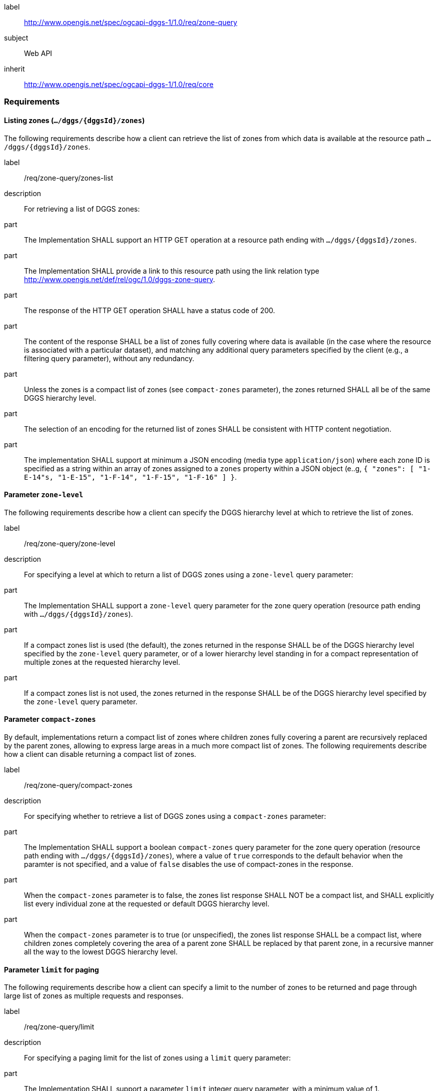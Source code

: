 [[rc_zone-query]]
[requirements_class]
====
[%metadata]
label:: http://www.opengis.net/spec/ogcapi-dggs-1/1.0/req/zone-query
subject:: Web API
inherit:: http://www.opengis.net/spec/ogcapi-dggs-1/1.0/req/core
====

=== Requirements

==== Listing zones (`.../dggs/{dggsId}/zones`)

The following requirements describe how a client can retrieve the list of zones from
which data is available at the resource path `.../dggs/{dggsId}/zones`.

[requirement]
====
[%metadata]
label:: /req/zone-query/zones-list
description:: For retrieving a list of DGGS zones:
part:: The Implementation SHALL support an HTTP GET operation at a resource path
ending with `.../dggs/{dggsId}/zones`.
part:: The Implementation SHALL provide a link to this resource path using
the link relation type http://www.opengis.net/def/rel/ogc/1.0/dggs-zone-query.
part:: The response of the HTTP GET operation SHALL have a status code of 200.
part:: The content of the response SHALL be a list of zones fully covering where data is available
(in the case where the resource is associated with a particular dataset), and
matching any additional query parameters specified by the client (e.g., a filtering query parameter),
without any redundancy.
part:: Unless the zones is a compact list of zones (see `compact-zones` parameter), the zones returned
SHALL all be of the same DGGS hierarchy level.
part:: The selection of an encoding for the returned list of zones SHALL be consistent with
HTTP content negotiation.
part:: The implementation SHALL support at minimum a JSON encoding (media type `application/json`)
where each zone ID is specified as a string within an array of zones assigned to a `zones` property
within a JSON object (e..g, `{ "zones": [ "1-E-14"s, "1-E-15", "1-F-14", "1-F-15", "1-F-16" ] }`.
====

==== Parameter `zone-level`

The following requirements describe how a client can specify the DGGS hierarchy level at which
to retrieve the list of zones.

[requirement]
====
[%metadata]
label:: /req/zone-query/zone-level
description:: For specifying a level at which to return a list of DGGS zones using a `zone-level` query parameter:
part:: The Implementation SHALL support a `zone-level` query parameter for the zone query
operation (resource path ending with `.../dggs/{dggsId}/zones`).
part:: If a compact zones list is used (the default), the zones returned in the response SHALL be of the DGGS hierarchy level specified by the `zone-level` query parameter,
or of a lower hierarchy level standing in for a compact representation of multiple zones at the requested hierarchy level.
part:: If a compact zones list is not used, the zones returned in the response SHALL be of the DGGS hierarchy level specified by the `zone-level` query parameter.
====

==== Parameter `compact-zones`

By default, implementations return a compact list of zones where children zones fully covering a parent
are recursively replaced by the parent zones, allowing to express large areas in a much more compact list of zones.
The following requirements describe how a client can disable returning a compact list of zones.

[requirement]
====
[%metadata]
label:: /req/zone-query/compact-zones
description:: For specifying whether to retrieve a list of DGGS zones using a `compact-zones` parameter:
part:: The Implementation SHALL support a boolean `compact-zones` query parameter for the zone query
operation (resource path ending with `.../dggs/{dggsId}/zones`), where a value of `true` corresponds to the
default behavior when the paramter is not specified, and a value of `false` disables the use of compact-zones in the response.
part:: When the `compact-zones` parameter is to false, the zones list response SHALL NOT be a compact list, and SHALL explicitly list every individual zone
at the requested or default DGGS hierarchy level.
part:: When the `compact-zones` parameter is to true (or unspecified), the zones list response SHALL be a compact list, where children zones completely covering
the area of a parent zone SHALL be replaced by that parent zone, in a recursive manner all the way to the lowest DGGS hierarchy level.
====

==== Parameter `limit` for paging

The following requirements describe how a client can specify a limit to the number of zones to be returned
and page through large list of zones as multiple requests and responses.

[requirement]
====
[%metadata]
label:: /req/zone-query/limit
description:: For specifying a paging limit for the list of zones using a `limit` query parameter:
part:: The Implementation SHALL support a parameter `limit` integer query parameter, with a minimum value of 1.
part:: The response SHALL not contain more zones than specified by the optional `limit` parameter (if specified).
part:: If the API definition specifies a maximum value for the `limit` parameter, the response SHALL not contain more zones than this maximum value.
part:: If the value of the `limit` parameter is larger than the maximum value, this SHALL NOT result in an error (but instead be replaced by the maximum as the parameter value).
part:: If using compact zones, the parent zones SHALL count as a single zone, rather than the number of children zones they stand in for.
part:: If an implementation does not return the full list of zones for the request, a link with relation type `next` SHALL be included in a `links` array property of the response,
which a client can request to resume listing the zones.
====

==== Parameter `bbox`

[requirement]
====
[%metadata]
label:: /req/zone-query/bbox
description:: For specifying a spatial bounding box for which to return a list of DGGS zones:
part::
+
--
The Implementation SHALL support a `bbox` query parameter for the zone query
operation (resource path ending with `.../dggs/{dggsId}/zones`) with the characteristics defined in the OpenAPI Specification 3.0 fragment:

[source,YAML]
----
  bbox:
    name: bbox
    in: query
    description:
      Bounding box of the rendered map. The bounding box is provided as four or six coordinates

      * Lower left corner, coordinate axis 1
      * Lower left corner, coordinate axis 2
      * Minimum value, coordinate axis 3 (optional)
      * Upper right corner, coordinate axis 1
      * Upper right corner, coordinate axis 2
      * Maximum value, coordinate axis 3 (optional)

      The coordinate reference system and axis order of the values are indicated in the `bbox-crs` parameter or if the parameter is missing in http://www.opengis.net/def/crs/OGC/1.3/CRS84
    required: false
    schema:
      type: array
      oneOf:
      - minItems: 4
        maxItems: 4
      - minItems: 6
        maxItems: 6
      items:
        type: number
        format: double
    style: form
    explode: false
----
--
part:: `bbox` SHALL be a comma separated list of four or six floating point numbers.
If the bounding box consists of six numbers, the first three numbers are the coordinates of the lower bound corner of a three-dimensional bounding box and the last three are the coordinates of the upper bound corner.
The axis order is determined by the `bbox-crs` parameter value or longitude and latitude if the parameter is missing (http://www.opengis.net/def/crs/OGC/1.3/CRS84 axis order for a 2D bounding box,
http://www.opengis.net/def/crs/OGC/1.3/CRS84h for a 3D bounding box).
For example in http://www.opengis.net/def/crs/OGC/1.3/CRS84 the order is left_lon, lower_lat, right_lon, upper_lat.
part:: The returned list of zone IDs SHALL only contain zones inside or intersecting with the spatial extent of the geographical area of bounding box.
====

==== Parameter `bbox-crs`

[requirement]
====
[%metadata]
label:: /req/zone-query/bbox-crs
description:: For specifying the CRS in used for the `bbox` parameter using the `bbox-crs` parameter
part:: The list of zones resource SHALL support a `bbox-crs` parameter specifying the CRS used for the `bbox` parameter.
part:: For Earth centric data, the implementation SHALL support http://www.opengis.net/def/crs/OGC/1.3/CRS84 as a value.
part:: If the `bbox-crs` is not indicated http://www.opengis.net/def/crs/OGC/1.3/CRS84 SHALL be assumed.
part:: The native CRS (`storageCRS`) SHALL be supported as a value. Other conformance classes may allow additional values (see `crs` parameter definition).
part:: The CRS expressed as URIs or as safe CURIEs SHALL be supported.
part:: If the bbox parameter is not used, the `bbox-crs` SHALL be ignored.
====

==== Parameter `subset`

[requirement]
====
[%metadata]
label:: /req/zone-query/subset
description:: For specifying a multi-dimensional subset for which to return a list of DGGS zones:
part::
+
--
The Implementation SHALL support a `subset` query parameter for the zone query operation (resource path ending with `.../dggs/{dggsId}/zones`)
conforming to the following Augmented Backus Naur Form (ABNF) fragment:

[source,ABNF]
----
  SubsetSpec:       "subset"=axisName(intervalOrPoint)
  axisName:         {text}
  intervalOrPoint:  interval \| point
  interval:         low : high
  low:              point \| *
  high:             point \| *
  point:            {number} \| "{text}"

  Where:
     \" = double quote = ASCII code 0x42,
     {number} is an integer or floating-point number, and
     {text} is some general ASCII text (such as a time and date notation in ISO 8601).
----
--
part:: The implementation SHALL support as axis names `Lat` and `Lon` for geographic CRS and `x` and `y` for projected CRS, which are to be interpreted as the best matching spatial axis in the CRS definition.
part:: If a third spatial dimension is supported (if the resource's spatial extent bounding box is three dimensional), the implementation SHALL also support a `h` dimension (elevation above the ellipsoid in EPSG:4979 or CRS84h) for geographic CRS and `z` for projected CRS, which are to be interpreted as the vertical axis in the CRS definition.
part:: The implementation SHALL return a 400 error status code if an axis name does not correspond to one of the axes of the Coordinate Reference System (CRS) of the target resource.
part:: For a CRS where an axis can wrap around, such as subsetting across the dateline (anti-meridian) in a geographic CRS, a _low_ value greater than _high_ SHALL
be supported to indicate an extent crossing that wrapping point.
part:: The implementation SHALL interpret the coordinates as values for the named axis of the CRS specified in the `subset-crs` parameter value or in http://www.opengis.net/def/crs/OGC/1.3/CRS84 (http://www.opengis.net/def/crs/OGC/1.3/CRS84h for vertical dimension) if the `subset-crs` parameter is missing.
part:: If the `subset` parameter including any of the dimensions corresponding to those of the map bounding box is used with a `bbox`, the server SHALL return a 400 client error.
part:: The implementation SHALL interpret multiple `subset` parameters, as if all dimension subsetting values were provided in a single `subset` parameter (comma separated).
Example: `subset=Lat(-90:90)&subset=Lon(-180:180)` is equivalent to `subset=Lat(-90:90),Lon(-180:180)`
====

NOTE: A subset parameter for http://www.opengis.net/def/crs/OGC/1.3/CRS84 will read as subset=Lon(left_lon:right_lon),Lat(lower_lat:upper_lat).

NOTE: When the _inteval_ values fall partially outside of the range of valid values defined by the CRS for the identified axis, the service is expected to return the non-empty portion of the resource resulting from the subset.

NOTE: For the operation of returning a list of zone IDs, there normally is no value in preserving dimensionality, therefore a _slicing_ operation (using the _point_ notation) is usually equivalent to
a _trimming_ operation (using the _interval_ notation) when the low and high bounds of an interval are the same. Therefore, use of the point notation is encouraged in these cases.

==== Parameter `subset-crs`

[requirement]
====
[%metadata]
label:: /req/zone-query/subset-crs
description:: For specifying the CRS in used for the `subset` parameter using the `subset-crs` parameter
part:: The zone listing operation SHALL support a parameter `subset-crs` with the characteristics identifying the CRS in which the `subset` parameter is specified with a URI or safe CURIE.
part:: For Earth centric data, http://www.opengis.net/def/crs/OGC/1.3/CRS84 as a value SHALL be supported.
part:: If the `subset-crs` is not indicated, http://www.opengis.net/def/crs/OGC/1.3/CRS84 SHALL be assumed.
part:: The native CRS (`storageCRS`) SHALL be supported as a value. Other requirements classes may allow additional values (see `crs` parameter definition).
part:: CRSs expressed as URIs or as safe CURIEs SHALL be supported.
part:: If no `subset` parameter referring to an axis of the CRS is used, the `subset-crs` SHALL be ignored.
====

==== Parameter `datetime`

[requirement]
====
[%metadata]
label:: /req/zone-query/datetime
description:: For specifying a multi-dimensional subset for which to return a list of DGGS zones:
part::
+
--
The Implementation SHALL support a `subset` query parameter for the zone query operation (resource path ending with `.../dggs/{dggsId}/zones`)
conforming to the following Augmented Backus Naur Form (ABNF) fragment:
[source,ABNF]
----
  SubsetSpec:       "subset"=axisName(intervalOrPoint)
  axisName:         {text}
  intervalOrPoint:  interval \| point
  interval:         low : high
  low:              point \| *
  high:             point \| *
  point:            {number} \| "{text}"

  Where:
     \" = double quote = ASCII code 0x42,
     {number} is an integer or floating-point number, and
     {text} is some general ASCII text (such as a time and date notation in ISO 8601).
----
--
part:: The implementation SHALL support as axis names `Lat` and `Lon` for geographic CRS and `x` and `y` for projected CRS, which are to be interpreted as the best matching spatial axis in the CRS definition.
part:: If a third spatial dimension is supported (if the resource's spatial extent bounding box is three dimensional), the implementation SHALL also support a `h` dimension (elevation above the ellipsoid in EPSG:4979 or CRS84h) for geographic CRS and `z` for projected CRS, which are to be interpreted as the vertical axis in the CRS definition.
part:: The implementation SHALL return a 400 error status code if an axis name does not correspond to one of the axes of the Coordinate Reference System (CRS) of the target resource.
part:: For a CRS where an axis can wrap around, such as subsetting across the dateline (anti-meridian) in a geographic CRS, a _low_ value greater than _high_ SHALL
be supported to indicate an extent crossing that wrapping point.
part:: The implementation SHALL interpret the coordinates as values for the named axis of the CRS specified in the `subset-crs` parameter value or in http://www.opengis.net/def/crs/OGC/1.3/CRS84 (http://www.opengis.net/def/crs/OGC/1.3/CRS84h for vertical dimension) if the `subset-crs` parameter is missing.
part:: If the `subset` parameter including any of the dimensions corresponding to those of the map bounding box is used with a `bbox`, the server SHALL return a 400 client error.
part:: The implementation SHALL interpret multiple `subset` parameters, as if all dimension subsetting values were provided in a single `subset` parameter (comma separated).
Example: `subset=Lat(-90:90)&subset=Lon(-180:180)` is equivalent to `subset=Lat(-90:90),Lon(-180:180)`
====

NOTE: A subset parameter for http://www.opengis.net/def/crs/OGC/1.3/CRS84 will read as subset=Lon(left_lon:right_lon),Lat(lower_lat:upper_lat).

NOTE: When the _inteval_ values fall partially outside of the range of valid values defined by the CRS for the identified axis, the service is expected to return the non-empty portion of the resource resulting from the subset.

NOTE: For the operation of returning a list of zone IDs, there normally is no value in preserving dimensionality, therefore a _slicing_ operation (using the _point_ notation) is usually equivalent to
a _trimming_ operation (using the _interval_ notation) when the low and high bounds of an interval are the same. Therefore, use of the point notation is encouraged in these cases.
